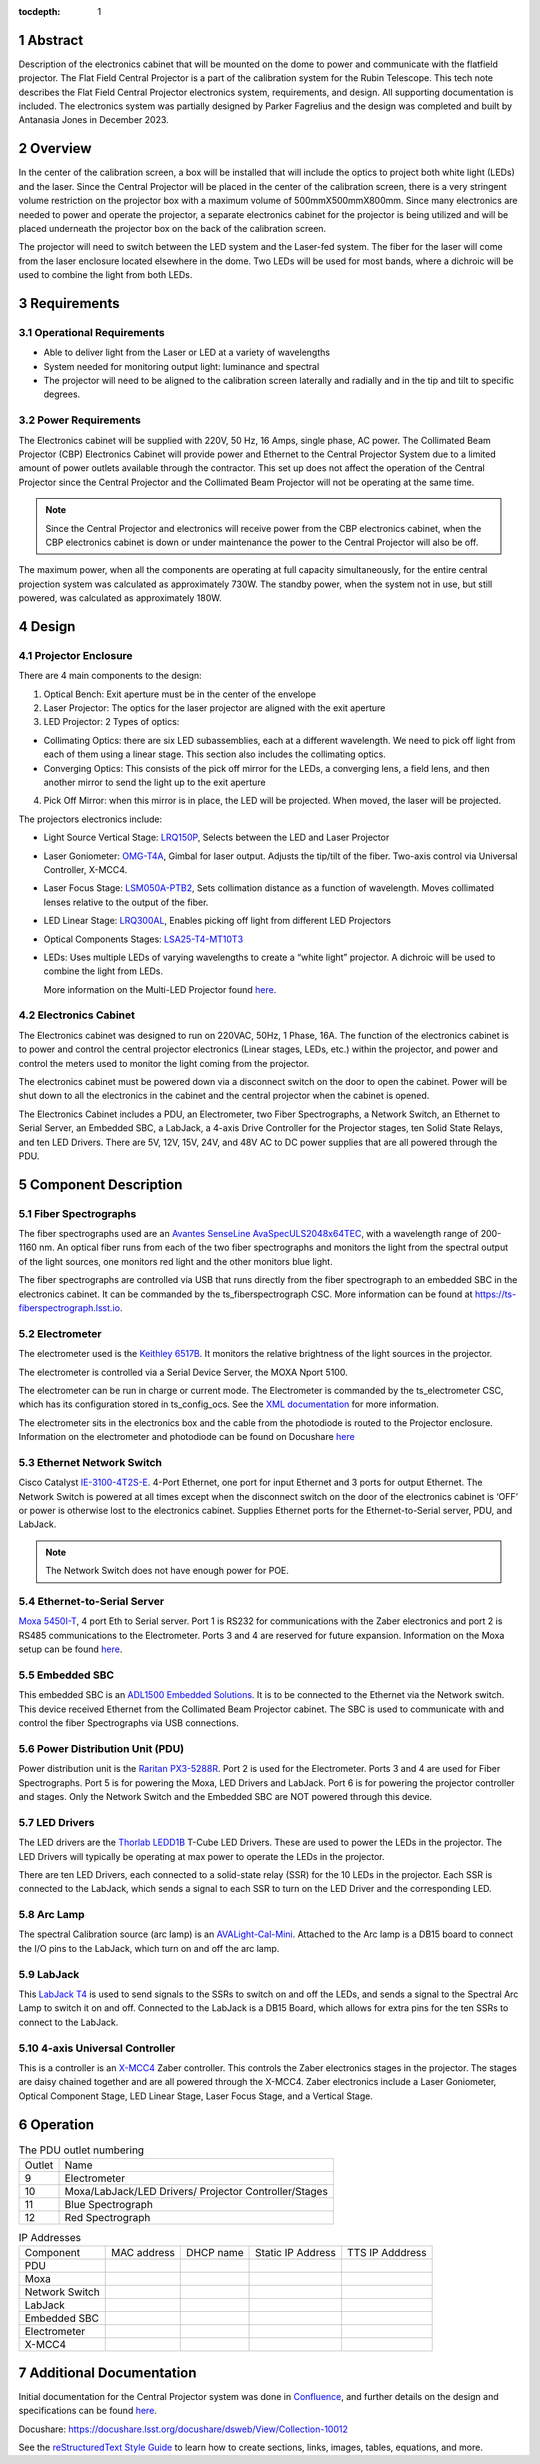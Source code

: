 :tocdepth: 1

.. sectnum::

.. Metadata such as the title, authors, and description are set in metadata.yaml

.. TODO: Delete the note below before merging new content to the main branch.


Abstract
========

Description of the electronics cabinet that will be mounted on the dome to power and communicate with the flatfield projector. The Flat Field Central Projector is a part of the calibration system for the Rubin Telescope. This tech note describes the Flat Field Central Projector electronics system, requirements, and design. All supporting documentation is included. The electronics system was partially designed by Parker Fagrelius and the design was completed and built by Antanasia Jones in December 2023. 

Overview
========

In the center of the calibration screen, a box will be installed that will include the optics to project both white light (LEDs) and the laser. Since the Central Projector will be placed in the center of the calibration screen, there is a very stringent volume restriction on the projector box with a maximum volume of 500mmX500mmX800mm. Since many electronics are needed to power and operate the projector, a separate electronics cabinet for the projector is being utilized and will be placed underneath the projector box on the back of the calibration screen. 

The projector will need to switch between the LED system and the Laser-fed system. The fiber for the laser will come from the laser enclosure located elsewhere in the dome. Two LEDs will be used for most bands, where a dichroic will be used to combine the light from both LEDs. 

Requirements
============

Operational Requirements
------------------------
-	Able to deliver light from the Laser or LED at a variety of wavelengths
-	System needed for monitoring output light: luminance and spectral
-	The projector will need to be aligned to the calibration screen laterally and radially and in the tip and tilt to specific degrees. 

Power Requirements
------------------
The Electronics cabinet will be supplied with 220V, 50 Hz, 16 Amps, single phase, AC power. The Collimated Beam Projector (CBP) Electronics Cabinet will provide power and Ethernet to the Central Projector System due to a limited amount of power outlets available through the contractor. This set up does not affect the operation of the Central Projector since the Central Projector and the Collimated Beam Projector will not be operating at the same time. 

.. note::

  Since the Central Projector and electronics will receive power from the CBP electronics cabinet, when the CBP electronics cabinet is down or under maintenance the power to the Central Projector will also be off. 

The maximum power, when all the components are operating at full capacity simultaneously, for the entire central projection system was calculated as approximately 730W. The standby power, when the system not in use, but still powered, was calculated as approximately 180W.

Design
======

.. figure:: /_static/ProjectorBlockDiagram.PNG
 :name: Projector Block Diagram
 :target: ../_images/ProjectorBlockDiagram.PNG
 :alt: Projector Block Diagram
 :scale: 50 %

Projector Enclosure
-------------------
There are 4 main components to the design:

1.	Optical Bench: Exit aperture must be in the center of the envelope

2.	Laser Projector: The optics for the laser projector are aligned with the exit aperture

3.	LED Projector: 2 Types of optics:

-	Collimating Optics: there are six LED subassemblies, each at a different wavelength. We need to pick off light from each of them using a linear stage. This section also includes the collimating optics.

- Converging Optics: This consists of the pick off mirror for the LEDs, a converging lens, a field lens, and then another mirror to send the light up to the exit aperture

4.	Pick Off Mirror: when this mirror is in place, the LED will be projected. When moved, the laser will be projected.

The projectors electronics include:

- Light Source Vertical Stage: `LRQ150P <https://www.zaber.com/products/linear-stages/X-LRQ-DE/specs?part=X-LRQ150AP-DE51>`__, Selects between the LED and Laser Projector
- Laser Goniometer: `OMG-T4A <https://www.zaber.com/products/optical-mounts/OMG/specs?part=OMG-T4A>`__, Gimbal for laser output. Adjusts the tip/tilt of the fiber. Two-axis control via Universal Controller, X-MCC4. 
- Laser Focus Stage: `LSM050A-PTB2 <https://www.zaber.com/products/linear-stages/X-LSM/specs?part=X-LSM050A>`__, Sets collimation distance as a function of wavelength. Moves collimated lenses relative to the output of the fiber. 
- LED Linear Stage: `LRQ300AL <https://www.zaber.com/products/linear-stages/X-LRQ-DE/specs?part=X-LRQ300AL-DE51>`__, Enables picking off light from different LED Projectors 
- Optical Components Stages: `LSA25-T4-MT10T3 <https://www.zaber.com/products/optical-mounts/OMG/specs>`__  
- LEDs: Uses multiple LEDs of varying wavelengths to create a “white light” projector. A dichroic will be used to combine the light from LEDs.

  More information on the Multi-LED Projector found `here <https://confluence.lsstcorp.org/pages/viewpage.action?spaceKey=LTS&title=Mulit-LED+Projector>`__. 

.. figure:: /_static/ProjectorElectronics.png
 :name: Projector Electronics
 :target: ../_images/ProjectorElectronics.png
 :alt: Projector Electronics
 :scale: 50 %

Electronics Cabinet
-------------------
The Electronics cabinet was designed to run on 220VAC, 50Hz, 1 Phase, 16A. The function of the electronics cabinet is to power and control the central projector electronics (Linear stages, LEDs, etc.) within the projector, and power and control the meters used to monitor the light coming from the projector.

The electronics cabinet must be powered down via a disconnect switch on the door to open the cabinet. Power will be shut down to all the electronics in the cabinet and the central projector when the cabinet is opened. 

The Electronics Cabinet includes a PDU, an Electrometer, two Fiber Spectrographs, a Network Switch, an Ethernet to Serial Server, an Embedded SBC, a LabJack, a 4-axis Drive Controller for the Projector stages, ten Solid State Relays, and ten LED Drivers. There are 5V, 12V, 15V, 24V, and 48V AC to DC power supplies that are all powered through the PDU.

.. figure:: /_static/ProjectorPanel5.jpg
 :name: Projector Panel 5
 :target: ../_images/ProjectorPanel5.jpg
 :alt: Projector Panel 5
 :scale: 50 %

Component Description
=====================

Fiber Spectrographs
-------------------
The fiber spectrographs used are an  `Avantes SenseLine AvaSpecULS2048x64TEC <https://www.einstinc.com/wpcproduct/avantes-senseline-avaspec-uls2048x64tec-fiber-optic-spectrometers/>`__, with a wavelength range of 200-1160 nm. An optical fiber runs from each of the two fiber spectrographs and monitors the light from the spectral output of the light sources, one monitors red light and the other monitors blue light.

The fiber spectrographs are controlled via USB that runs directly from the fiber spectrograph to an embedded SBC in the electronics cabinet. It can be commanded by the ts_fiberspectrograph CSC. More information can be found at https://ts-fiberspectrograph.lsst.io.

Electrometer 
------------
The electrometer used is the `Keithley 6517B <https://www.testequipmentdepot.com/media/akeneo_connector/asset_files/6/5/6517b_datasheet_5012.pdf>`__. It monitors the relative brightness of the light sources in the projector.  

The electrometer is controlled via a Serial Device Server, the MOXA Nport 5100. 

The electrometer can be run in charge or current mode. The Electrometer is commanded by the ts_electrometer CSC, which has its configuration stored in ts_config_ocs. See the `XML documentation <https://ts-xml.lsst.io/sal_interfaces/Electrometer.html>`__ for more information.

The electrometer sits in the electronics box and the cable from the photodiode is routed to the Projector enclosure.
Information on the electrometer and photodiode can be found on Docushare `here <https://docushare.lsst.org/docushare/dsweb/View/Collection-5176>`__

Ethernet Network Switch
-----------------------
Cisco Catalyst `IE-3100-4T2S-E <https://www.cisco.com/c/en/us/products/collateral/networking/industrial-switches/catalyst-ie3100-rugged-series/catalyst-ie3100-rugged-series-ds.html>`__. 4-Port Ethernet, one port for input Ethernet and 3 ports for output Ethernet. The Network Switch is powered at all times except when the disconnect switch on the door of the electronics cabinet is ‘OFF’ or power is otherwise lost to the electronics cabinet. Supplies Ethernet ports for the Ethernet-to-Serial server, PDU, and LabJack. 

.. note::

  The Network Switch does not have enough power for POE. 

Ethernet-to-Serial Server
-------------------------
`Moxa 5450I-T <https://cdn-cms.azureedge.net/getmedia/1bee66c9-d622-4f16-8024-f22a271a2bdf/moxa-nport-5400-series-datasheet-v2.1.pdf>`__, 4 port Eth to Serial server. Port 1 is RS232 for communications with the Zaber electronics and port 2 is RS485 communications to the Electrometer. Ports 3 and 4 are reserved for future expansion. Information on the Moxa setup can be found `here <https://ts-electrometer.lsst.io/developer-guide/developer-guide.html#moxa-serial-to-ethernet-converter>`__.

Embedded SBC
------------
This embedded SBC is an `ADL1500 Embedded Solutions <https://www.adl-usa.com/wp-content/uploads/2017/01/ADLEPC-1500-Datasheet-Final.pdf>`__. It is to be connected to the Ethernet via the Network switch. This device received Ethernet from the Collimated Beam Projector cabinet. The SBC is used to communicate with and control the fiber Spectrographs via USB connections. 

Power Distribution Unit (PDU)
-----------------------------
Power distribution unit is the `Raritan PX3-5288R <https://cdn.raritan.com/product-selector/pdus/PX3-5288R/PX3-5288R-spec.pdf>`__. Port 2 is used for the Electrometer. Ports 3 and 4 are used for Fiber Spectrographs. Port 5 is for powering the Moxa, LED Drivers and LabJack. Port 6 is for powering the projector controller and stages. Only the Network Switch and the Embedded SBC are NOT powered through this device. 

LED Drivers
-----------
The LED drivers are the `Thorlab LEDD1B <https://www.thorlabs.com/newgrouppage9.cfm?objectgroup_id=2616&pn=LEDD1B>`__ T-Cube LED Drivers. These are used to power the LEDs in the projector. The LED Drivers will typically be operating at max power to operate the LEDs in the projector. 

There are ten LED Drivers, each connected to a solid-state relay (SSR) for the 10 LEDs in the projector. Each SSR is connected to the LabJack, which sends a signal to each SSR to turn on the LED Driver and the corresponding LED. 

Arc Lamp
--------
The spectral Calibration source (arc lamp) is an `AVALight-Cal-Mini <https://www.avantes.com/content/uploads/2020/11/DS-LS-AvaLight-CAL-200702.pdf>`__. Attached to the Arc lamp is a DB15 board to connect the I/O pins to the LabJack, which turn on and off the arc lamp. 

LabJack
-------
This `LabJack T4 <https://files.labjack.com/datasheets/LabJack-T-Series-Datasheet.pdf>`__ is used to send signals to the SSRs to switch on and off the LEDs, and sends a signal to the Spectral Arc Lamp to switch it on and off. Connected to the LabJack is a DB15 Board, which allows for extra pins for the ten SSRs to connect to the LabJack. 

4-axis Universal Controller
---------------------------
This is a controller is an `X-MCC4 <https://www.zaber.com/products/controllers-joysticks/X-MCC/specs?part=X-MCC4>`__ Zaber controller. This controls the Zaber electronics stages in the projector. The stages are daisy chained together and are all powered through the X-MCC4. Zaber electronics include a Laser Goniometer, Optical Component Stage, LED Linear Stage, Laser Focus Stage, and a Vertical Stage.

Operation
=========

.. table:: The PDU outlet numbering

   +--------+----------------------------+
   | Outlet | Name                       |
   +--------+----------------------------+
   | 9      | Electrometer               |
   +--------+----------------------------+
   | 10     | Moxa/LabJack/LED Drivers/  |
   |        | Projector Controller/Stages|
   +--------+----------------------------+ 
   | 11     | Blue Spectrograph          |
   +--------+----------------------------+   
   | 12     | Red Spectrograph           |
   +--------+----------------------------+    
     
   
.. table:: IP Addresses

   +----------------+-------------------+---------------+-------------------+-----------------+
   | Component      | MAC address       | DHCP name     | Static IP Address | TTS IP Adddress | 
   +----------------+-------------------+---------------+-------------------+-----------------+
   | PDU            |                   |               |                   |                 |
   +----------------+-------------------+---------------+-------------------+-----------------+
   | Moxa           |                   |               |                   |                 |
   +----------------+-------------------+---------------+-------------------+-----------------+
   | Network Switch |                   |               |                   |                 |
   +----------------+-------------------+---------------+-------------------+-----------------+
   | LabJack        |                   |               |                   |                 |
   +----------------+-------------------+---------------+-------------------+-----------------+
   | Embedded SBC   |                   |               |                   |                 |
   +----------------+-------------------+---------------+-------------------+-----------------+
   | Electrometer   |                   |               |                   |                 |
   +----------------+-------------------+---------------+-------------------+-----------------+
   | X-MCC4         |                   |               |                   |                 |
   +----------------+-------------------+---------------+-------------------+-----------------+

Additional Documentation
========================

Initial documentation for the Central Projector system was done in `Confluence <https://confluence.lsstcorp.org/pages/viewpage.action?spaceKey=LTS&title=Central+Projection+System+Electronics>`__, and further details on the design and specifications can be found `here <https://confluence.lsstcorp.org/display/LTS/Central+Projection+System+Hardware>`__. 

Docushare: https://docushare.lsst.org/docushare/dsweb/View/Collection-10012 


See the `reStructuredText Style Guide <https://developer.lsst.io/restructuredtext/style.html>`__ to learn how to create sections, links, images, tables, equations, and more.

.. Make in-text citations with: :cite:`bibkey`.
.. Uncomment to use citations
.. .. rubric:: References
.. 
.. .. bibliography:: local.bib lsstbib/books.bib lsstbib/lsst.bib lsstbib/lsst-dm.bib lsstbib/refs.bib lsstbib/refs_ads.bib
..    :style: lsst_aa

